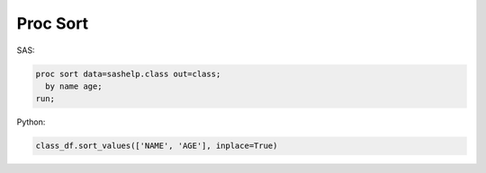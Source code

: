 *********
Proc Sort
*********

SAS:

.. code-block:: sas

    proc sort data=sashelp.class out=class;
      by name age;
    run;

Python:

.. code-block:: python

    class_df.sort_values(['NAME', 'AGE'], inplace=True)


